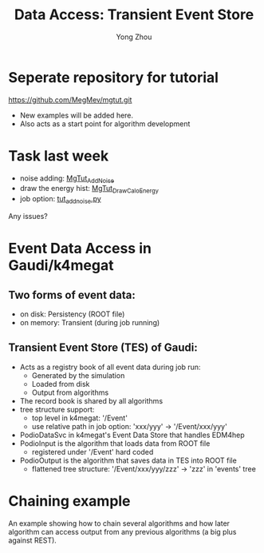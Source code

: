 
#+OPTIONS: num:1 toc:0 reveal_width:1700 reveal_height:1000
# #+OPTIONS: reveal_global_header:t reveal_global_footer:t
#+REVEAL_THEME: black
#+REVEAL_TRANS: fade
#+REVEAL_EXTRA_CSS: ./local.css
# #+REVEAL_EXTRA_SCRIPT:
#+REVEAL_TITLE_SLIDE: <h1 class="title">%t</h1><em>%s</em><br><br>%a<br>%d
#+REVEAL_INIT_OPTIONS: width:1200, height:800, controlsLayout: 'bottom-right', slideNumber:"c/t", margin: 0, minScale:0.2, maxScale:2.5, menu: {side: 'left', titleSelector: 'h1, h2, h3, h4, h5, h6', hideMissingTitles: false, markers: true, custom: false, themes: true, transitions: true, openButton: true, openSlideNumber: false, keyboard: true, sticky: false, autoOpen: true}, chalkboard: {boardmarkerWidth: 8,	toggleChalkboardButton: { left: "80px" }, toggleNotesButton: { left: "130px"}}
#+REVEAL_PLUGINS: (highlight)

#+Title: Data Access: Transient Event Store
#+Author: Yong Zhou
#+Email: zyong06@gmail.com

#+REVEAL_ROOT: https://cdn.jsdelivr.net/npm/reveal.js
#+REVEAL_VERSION: 4
#+REVEAL_ADD_PLUGIN: chalkboard RevealChalkboard https://cdn.jsdelivr.net/gh/rajgoel/reveal.js-plugins/chalkboard/plugin.js
#+REVEAL_ACADEMIC_TITLE: Dr.

* Seperate repository for tutorial
[[https://github.com/MegMev/mgtut.git]]

- New examples will be added here.
- Also acts as a start point for algorithm development

* Task last week
- noise adding: [[https://github.com/MegMev/mgtut/blob/main/examples/components/MgTut_AddNoise.cpp][MgTut_AddNoise]]
- draw the energy hist: [[https://github.com/MegMev/mgtut/blob/main/examples/components/MgTut_DrawCaloEnergy.cpp][MgTut_DrawCaloEnergy]]
- job option: [[https://github.com/MegMev/mgtut/blob/main/examples/options/tut_addnoise.py][tut_addnoise.py]]

Any issues?

* Event Data Access in Gaudi/k4megat
** Two forms of event data:
- on disk: Persistency (ROOT file)
- on memory: Transient (during job running)

** Transient Event Store (TES) of Gaudi:
- Acts as a registry book of all event data during job run:
  - Generated by the simulation
  - Loaded from disk
  - Output from algorithms
- The record book is shared by all algorithms
- tree structure support:
  - top level in k4megat: '/Event'
  - use relative path in job option: 'xxx/yyy' -> '/Event/xxx/yyy'
- PodioDataSvc in k4megat's Event Data Store that handles EDM4hep
- PodioInput is the algorithm that loads data from ROOT file
  - registered under '/Event' hard coded
- PodioOutput is the algorithm that saves data in TES into ROOT file
  - flattened tree structure: '/Event/xxx/yyy/zzz' -> 'zzz' in 'events' tree

* Chaining example
An example showing how to chain several algorithms and how later algorithm can access output
from any previous algorithms (a big plus against REST).

[[file:data_access.png]]
